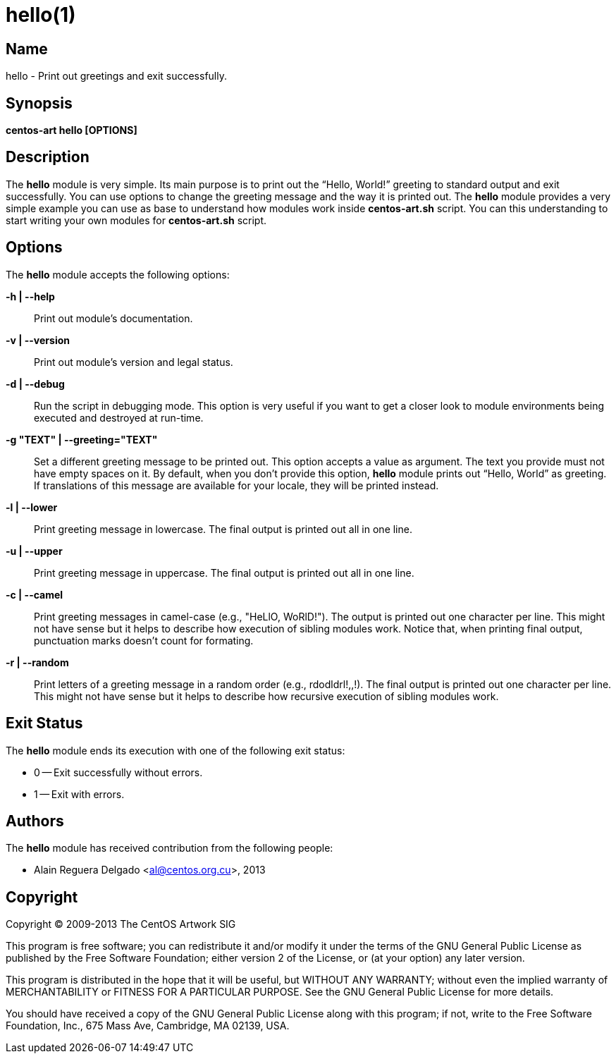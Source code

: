 hello(1)
========

Name
----

hello - Print out greetings and exit successfully.

Synopsis
--------

*centos-art hello [OPTIONS]*

Description
-----------

The *hello* module is very simple. Its main purpose is to print out
the ``Hello, World!'' greeting to standard output and exit
successfully.  You can use options to change the greeting message and
the way it is printed out. The *hello* module provides a very simple
example you can use as base to understand how modules work inside
*centos-art.sh* script. You can this understanding to start writing
your own modules for *centos-art.sh* script.

Options
-------

The *hello* module accepts the following options:

*-h | --help*::
    Print out module's documentation.

*-v | --version*::
    Print out module's version and legal status.

*-d | --debug*::
    Run the script in debugging mode. This option is very useful if
    you want to get a closer look to module environments being
    executed and destroyed at run-time.

*-g "TEXT" | --greeting="TEXT"*::
    Set a different greeting message to be printed out. This option
    accepts a value as argument. The text you provide must not have
    empty spaces on it. By default, when you don't provide this
    option, *hello* module prints out ``Hello, World'' as greeting. If
    translations of this message are available for your locale, they
    will be printed instead.

*-l | --lower*::
    Print greeting message in lowercase. The final output is printed
    out all in one line.

*-u | --upper*::
    Print greeting message in uppercase. The final output is printed
    out all in one line.

*-c | --camel*::
    Print greeting messages in camel-case (e.g., "HeLlO, WoRlD!").
    The output is printed out one character per line. This might not
    have sense but it helps to describe how execution of sibling
    modules work. Notice that, when printing final output, punctuation
    marks doesn't count for formating.

*-r | --random*::
    Print letters of a greeting message in a random order (e.g.,
    rdodldrl!,,!).  The final output is printed out one character per
    line. This might not have sense but it helps to describe how
    recursive execution of sibling modules work.

Exit Status
-----------

The *hello* module ends its execution with one of the following exit
status:

* 0 -- Exit successfully without errors.
* 1 -- Exit with errors.

Authors
-------

The *hello* module has received contribution from the following
people:

* Alain Reguera Delgado <mailto:al@centos.org.cu[al@centos.org.cu]>, 2013

Copyright
---------

Copyright (C) 2009-2013 The CentOS Artwork SIG

This program is free software; you can redistribute it and/or modify
it under the terms of the GNU General Public License as published by
the Free Software Foundation; either version 2 of the License, or (at
your option) any later version.

This program is distributed in the hope that it will be useful, but
WITHOUT ANY WARRANTY; without even the implied warranty of
MERCHANTABILITY or FITNESS FOR A PARTICULAR PURPOSE.  See the GNU
General Public License for more details.

You should have received a copy of the GNU General Public License
along with this program; if not, write to the Free Software
Foundation, Inc., 675 Mass Ave, Cambridge, MA 02139, USA.

// vim: set syntax=asciidoc:
